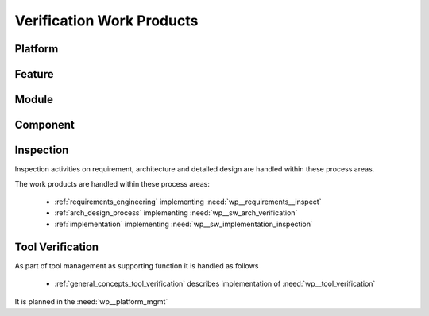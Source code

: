 ..
   # *******************************************************************************
   # Copyright (c) 2025 Contributors to the Eclipse Foundation
   #
   # See the NOTICE file(s) distributed with this work for additional
   # information regarding copyright ownership.
   #
   # This program and the accompanying materials are made available under the
   # terms of the Apache License Version 2.0 which is available at
   # https://www.apache.org/licenses/LICENSE-2.0
   #
   # SPDX-License-Identifier: Apache-2.0
   # *******************************************************************************

.. _verification_work_products:

Verification Work Products
##########################

Platform
********

.. workproduct:: Verification Plan
   :id: wp__verification__plan
   :status: valid
   :complies: std_wp__iso26262__support_951, std_wp__iso26262__support_952, std_wp__iso26262__support_1252, std_wp__isosae21434__development_1056

   Verification planning for each phase of the safety lifecycle must detail the work products,
   objectives, methods, criteria, environments, equipment, resources, actions for anomalies, and
   regression strategies, considering method adequacy, complexity, prior experiences, and
   technology maturity or risks.
   This also covers the work product Verification Specification.

.. workproduct:: Platform test
   :id: wp__verification__platform_test
   :status: valid
   :complies: std_wp__iso26262__support_952, std_wp__isosae21434__development_1057

   Platform Testing verifies Stakeholder Requirements performed on reference HW.
   Depending on the nature of the project, respective tailoring (e.g. for reduced requirements
   coverage) has to be reflected in the :need:`wp__verification__plan` and :need:`wp__platform_safety_plan`.

.. workproduct:: Platform Verification Report
   :id: wp__verification__platform_ver_report
   :status: valid
   :complies: std_wp__iso26262__software_1053, std_wp__iso26262__support_953, std_wp__iso26262__analysis_752, std_wp__iso26262__analysis_852, std_wp__isosae21434__development_1057

   Verification Report contains:

   - List of requirements (stakeholder and feature) and architecture tested by which test
     (can be several levels), passed/failed and completeness verdict, including normal
     operation and failure reactions
   - The list of requirements may also contain other verification methods like "Analysis"
   - Formal evidence about the preformed DFA.
   - Formal evidence about the performed Safety Analyses

Feature
*******

.. workproduct:: Feature Integration test
   :id: wp__verification__feat_int_test
   :status: valid
   :complies: std_wp__iso26262__software_1051, std_wp__iso26262__support_952, std_wp__isosae21434__development_1057

   Integration Testing verifies feature requirements and architecture:

   - all interfaces from Static view and
   - all flows from Dynamic View and
   - performance: i.e. RAM and processor usage
     on reference HW

Module
******

.. workproduct:: Module Verification Report
   :id: wp__verification__module_ver_report
   :status: valid
   :complies: std_wp__iso26262__software_952, std_wp__iso26262__software_1053, std_wp__iso26262__support_953, std_wp__iso26262__support_1253, std_wp__iso26262__analysis_752, std_wp__iso26262__analysis_852, std_wp__iso26262__support_1252, std_wp__isopas8926__4526, std_wp__isosae21434__development_1057

   Verification Report contains:

   - List of requirements (and architecture/detailed design tags) tested by which test
     (can be several levels), passed/failed and completeness verdict, including normal
     operation and failure reactions
   - The list of requirements may also contain other verification methods like "Analysis"
   - Structural Coverage (C0 and C1, from unit testing on host) per unit
   - Static Code Analysis (including compiler warnings, automated checking of coding guidelines
     and additional checks)
   - Formal evidence about the preformed DFA.
   - Formal evidence about the performed Safety Analyses
   - Software component qualification verification report

Component
*********

.. workproduct:: Component test
   :id: wp__verification__component_test
   :status: valid
   :complies: std_wp__iso26262__software_1051, std_wp__iso26262__support_952, std_wp__isopas8926__4525, std_wp__isosae21434__development_1057

   Component Testing verifies Component Requirements

.. workproduct:: Component Integration test
   :id: wp__verification__comp_int_test
   :status: valid
   :complies: std_wp__iso26262__software_1051, std_wp__iso26262__support_952, std_wp__isopas8926__4525, std_wp__isosae21434__development_1057

   Component Integration Testing verifies the detailed design and component architecture:

   - all interfaces from Static view and
   - all flows from Dynamic View
   - integration of units into components based on detailed design

   Performance (i.e. RAM and processor usage) is only tested on reference HW.

.. workproduct:: Unit test
   :id: wp__verification__sw_unit_test
   :status: valid
   :complies: std_wp__iso26262__software_951, std_wp__iso26262__support_952, std_req__iso26262__software_845, std_wp__isopas8926__4525, std_wp__isosae21434__development_1057

   Unit testing verifies detailed design (traced to).
   Respective tooling is defined in :need:`wp__platform_mgmt`, :need:`wp__verification__plan` and integrated in CI/Build.
   Unit testing is in responsible of the :need:`rl__contributor` providing the :need:`wp__sw_implementation`.

Inspection
**********

Inspection activities on requirement, architecture and detailed design are handled within these process areas.

The work products are handled within these process areas:

     * :ref:`requirements_engineering` implementing :need:`wp__requirements__inspect`
     * :ref:`arch_design_process` implementing :need:`wp__sw_arch_verification`
     * :ref:`implementation` implementing :need:`wp__sw_implementation_inspection`

Tool Verification
*****************

As part of tool management as supporting function it is handled as follows

     * :ref:`general_concepts_tool_verification` describes implementation of :need:`wp__tool_verification`

It is planned in the :need:`wp__platform_mgmt`
